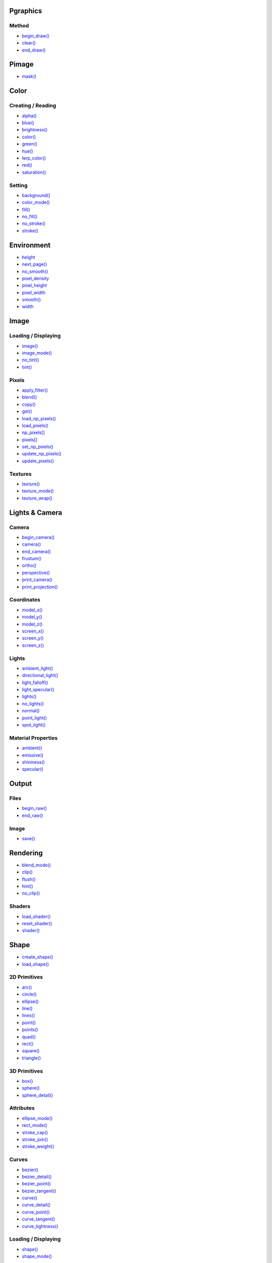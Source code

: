 .. raw:: html

    <table style="width:100%"><tr><td style="vertical-align:top">


Pgraphics
~~~~~~~~~

Method
^^^^^^

* `begin_draw() <py5graphics_begin_draw.html>`_
* `clear() <py5graphics_clear.html>`_
* `end_draw() <py5graphics_end_draw.html>`_

Pimage
~~~~~~

* `mask() <py5graphics_mask.html>`_

Color
~~~~~

Creating / Reading
^^^^^^^^^^^^^^^^^^

* `alpha() <py5graphics_alpha.html>`_
* `blue() <py5graphics_blue.html>`_
* `brightness() <py5graphics_brightness.html>`_
* `color() <py5graphics_color.html>`_
* `green() <py5graphics_green.html>`_
* `hue() <py5graphics_hue.html>`_
* `lerp_color() <py5graphics_lerp_color.html>`_
* `red() <py5graphics_red.html>`_
* `saturation() <py5graphics_saturation.html>`_

Setting
^^^^^^^

* `background() <py5graphics_background.html>`_
* `color_mode() <py5graphics_color_mode.html>`_
* `fill() <py5graphics_fill.html>`_
* `no_fill() <py5graphics_no_fill.html>`_
* `no_stroke() <py5graphics_no_stroke.html>`_
* `stroke() <py5graphics_stroke.html>`_

Environment
~~~~~~~~~~~

* `height <py5graphics_height.html>`_
* `next_page() <py5graphics_next_page.html>`_
* `no_smooth() <py5graphics_no_smooth.html>`_
* `pixel_density <py5graphics_pixel_density.html>`_
* `pixel_height <py5graphics_pixel_height.html>`_
* `pixel_width <py5graphics_pixel_width.html>`_
* `smooth() <py5graphics_smooth.html>`_
* `width <py5graphics_width.html>`_

Image
~~~~~

Loading / Displaying
^^^^^^^^^^^^^^^^^^^^

* `image() <py5graphics_image.html>`_
* `image_mode() <py5graphics_image_mode.html>`_
* `no_tint() <py5graphics_no_tint.html>`_
* `tint() <py5graphics_tint.html>`_

Pixels
^^^^^^

* `apply_filter() <py5graphics_apply_filter.html>`_
* `blend() <py5graphics_blend.html>`_
* `copy() <py5graphics_copy.html>`_
* `get() <py5graphics_get.html>`_
* `load_np_pixels() <py5graphics_load_np_pixels.html>`_
* `load_pixels() <py5graphics_load_pixels.html>`_
* `np_pixels[] <py5graphics_np_pixels.html>`_
* `pixels[] <py5graphics_pixels.html>`_
* `set_np_pixels() <py5graphics_set_np_pixels.html>`_
* `update_np_pixels() <py5graphics_update_np_pixels.html>`_
* `update_pixels() <py5graphics_update_pixels.html>`_

Textures
^^^^^^^^

* `texture() <py5graphics_texture.html>`_
* `texture_mode() <py5graphics_texture_mode.html>`_
* `texture_wrap() <py5graphics_texture_wrap.html>`_


.. raw:: html

    </td><td style="vertical-align:top">


Lights & Camera
~~~~~~~~~~~~~~~

Camera
^^^^^^

* `begin_camera() <py5graphics_begin_camera.html>`_
* `camera() <py5graphics_camera.html>`_
* `end_camera() <py5graphics_end_camera.html>`_
* `frustum() <py5graphics_frustum.html>`_
* `ortho() <py5graphics_ortho.html>`_
* `perspective() <py5graphics_perspective.html>`_
* `print_camera() <py5graphics_print_camera.html>`_
* `print_projection() <py5graphics_print_projection.html>`_

Coordinates
^^^^^^^^^^^

* `model_x() <py5graphics_model_x.html>`_
* `model_y() <py5graphics_model_y.html>`_
* `model_z() <py5graphics_model_z.html>`_
* `screen_x() <py5graphics_screen_x.html>`_
* `screen_y() <py5graphics_screen_y.html>`_
* `screen_z() <py5graphics_screen_z.html>`_

Lights
^^^^^^

* `ambient_light() <py5graphics_ambient_light.html>`_
* `directional_light() <py5graphics_directional_light.html>`_
* `light_falloff() <py5graphics_light_falloff.html>`_
* `light_specular() <py5graphics_light_specular.html>`_
* `lights() <py5graphics_lights.html>`_
* `no_lights() <py5graphics_no_lights.html>`_
* `normal() <py5graphics_normal.html>`_
* `point_light() <py5graphics_point_light.html>`_
* `spot_light() <py5graphics_spot_light.html>`_

Material Properties
^^^^^^^^^^^^^^^^^^^

* `ambient() <py5graphics_ambient.html>`_
* `emissive() <py5graphics_emissive.html>`_
* `shininess() <py5graphics_shininess.html>`_
* `specular() <py5graphics_specular.html>`_

Output
~~~~~~

Files
^^^^^

* `begin_raw() <py5graphics_begin_raw.html>`_
* `end_raw() <py5graphics_end_raw.html>`_

Image
^^^^^

* `save() <py5graphics_save.html>`_

Rendering
~~~~~~~~~

* `blend_mode() <py5graphics_blend_mode.html>`_
* `clip() <py5graphics_clip.html>`_
* `flush() <py5graphics_flush.html>`_
* `hint() <py5graphics_hint.html>`_
* `no_clip() <py5graphics_no_clip.html>`_

Shaders
^^^^^^^

* `load_shader() <py5graphics_load_shader.html>`_
* `reset_shader() <py5graphics_reset_shader.html>`_
* `shader() <py5graphics_shader.html>`_


.. raw:: html

    </td><td style="vertical-align:top">


Shape
~~~~~

* `create_shape() <py5graphics_create_shape.html>`_
* `load_shape() <py5graphics_load_shape.html>`_

2D Primitives
^^^^^^^^^^^^^

* `arc() <py5graphics_arc.html>`_
* `circle() <py5graphics_circle.html>`_
* `ellipse() <py5graphics_ellipse.html>`_
* `line() <py5graphics_line.html>`_
* `lines() <py5graphics_lines.html>`_
* `point() <py5graphics_point.html>`_
* `points() <py5graphics_points.html>`_
* `quad() <py5graphics_quad.html>`_
* `rect() <py5graphics_rect.html>`_
* `square() <py5graphics_square.html>`_
* `triangle() <py5graphics_triangle.html>`_

3D Primitives
^^^^^^^^^^^^^

* `box() <py5graphics_box.html>`_
* `sphere() <py5graphics_sphere.html>`_
* `sphere_detail() <py5graphics_sphere_detail.html>`_

Attributes
^^^^^^^^^^

* `ellipse_mode() <py5graphics_ellipse_mode.html>`_
* `rect_mode() <py5graphics_rect_mode.html>`_
* `stroke_cap() <py5graphics_stroke_cap.html>`_
* `stroke_join() <py5graphics_stroke_join.html>`_
* `stroke_weight() <py5graphics_stroke_weight.html>`_

Curves
^^^^^^

* `bezier() <py5graphics_bezier.html>`_
* `bezier_detail() <py5graphics_bezier_detail.html>`_
* `bezier_point() <py5graphics_bezier_point.html>`_
* `bezier_tangent() <py5graphics_bezier_tangent.html>`_
* `curve() <py5graphics_curve.html>`_
* `curve_detail() <py5graphics_curve_detail.html>`_
* `curve_point() <py5graphics_curve_point.html>`_
* `curve_tangent() <py5graphics_curve_tangent.html>`_
* `curve_tightness() <py5graphics_curve_tightness.html>`_

Loading / Displaying
^^^^^^^^^^^^^^^^^^^^

* `shape() <py5graphics_shape.html>`_
* `shape_mode() <py5graphics_shape_mode.html>`_

Vertex
^^^^^^

* `begin_closed_shape() <py5graphics_begin_closed_shape.html>`_
* `begin_contour() <py5graphics_begin_contour.html>`_
* `begin_shape() <py5graphics_begin_shape.html>`_
* `bezier_vertex() <py5graphics_bezier_vertex.html>`_
* `bezier_vertices() <py5graphics_bezier_vertices.html>`_
* `curve_vertex() <py5graphics_curve_vertex.html>`_
* `curve_vertices() <py5graphics_curve_vertices.html>`_
* `end_contour() <py5graphics_end_contour.html>`_
* `end_shape() <py5graphics_end_shape.html>`_
* `quadratic_vertex() <py5graphics_quadratic_vertex.html>`_
* `quadratic_vertices() <py5graphics_quadratic_vertices.html>`_
* `vertex() <py5graphics_vertex.html>`_
* `vertices() <py5graphics_vertices.html>`_

Structure
~~~~~~~~~

* `pop() <py5graphics_pop.html>`_
* `pop_style() <py5graphics_pop_style.html>`_
* `push() <py5graphics_push.html>`_
* `push_style() <py5graphics_push_style.html>`_

Transform
~~~~~~~~~

* `apply_matrix() <py5graphics_apply_matrix.html>`_
* `get_matrix() <py5graphics_get_matrix.html>`_
* `pop_matrix() <py5graphics_pop_matrix.html>`_
* `print_matrix() <py5graphics_print_matrix.html>`_
* `push_matrix() <py5graphics_push_matrix.html>`_
* `reset_matrix() <py5graphics_reset_matrix.html>`_
* `rotate() <py5graphics_rotate.html>`_
* `rotate_x() <py5graphics_rotate_x.html>`_
* `rotate_y() <py5graphics_rotate_y.html>`_
* `rotate_z() <py5graphics_rotate_z.html>`_
* `scale() <py5graphics_scale.html>`_
* `set_matrix() <py5graphics_set_matrix.html>`_
* `shear_x() <py5graphics_shear_x.html>`_
* `shear_y() <py5graphics_shear_y.html>`_
* `translate() <py5graphics_translate.html>`_

Typography
~~~~~~~~~~

Attributes
^^^^^^^^^^

* `text_align() <py5graphics_text_align.html>`_
* `text_leading() <py5graphics_text_leading.html>`_
* `text_mode() <py5graphics_text_mode.html>`_
* `text_size() <py5graphics_text_size.html>`_
* `text_width() <py5graphics_text_width.html>`_

Loading / Displaying
^^^^^^^^^^^^^^^^^^^^

* `text() <py5graphics_text.html>`_
* `text_font() <py5graphics_text_font.html>`_

Metrics
^^^^^^^

* `text_ascent() <py5graphics_text_ascent.html>`_
* `text_descent() <py5graphics_text_descent.html>`_


.. raw:: html

    </td></tr></table>

